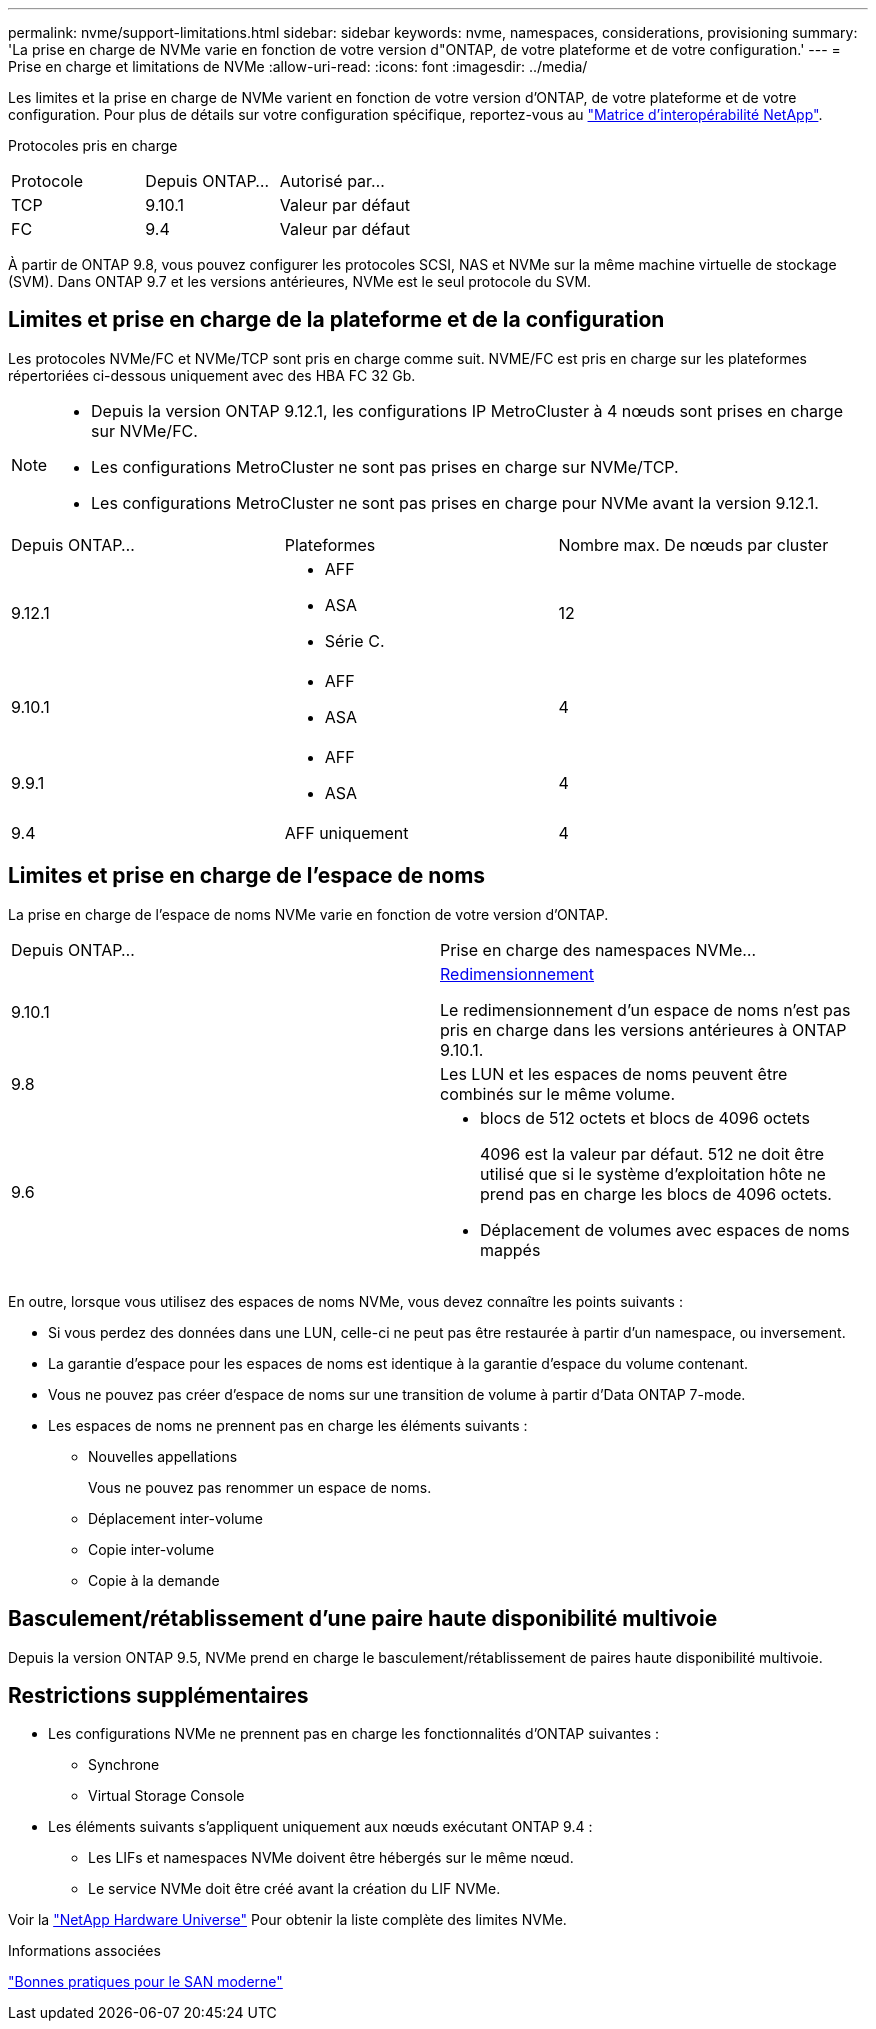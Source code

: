 ---
permalink: nvme/support-limitations.html 
sidebar: sidebar 
keywords: nvme, namespaces, considerations, provisioning 
summary: 'La prise en charge de NVMe varie en fonction de votre version d"ONTAP, de votre plateforme et de votre configuration.' 
---
= Prise en charge et limitations de NVMe
:allow-uri-read: 
:icons: font
:imagesdir: ../media/


[role="lead"]
Les limites et la prise en charge de NVMe varient en fonction de votre version d'ONTAP, de votre plateforme et de votre configuration. Pour plus de détails sur votre configuration spécifique, reportez-vous au link:https://imt.netapp.com/matrix/["Matrice d'interopérabilité NetApp"].

Protocoles pris en charge

[cols="3*"]
|===


| Protocole | Depuis ONTAP... | Autorisé par... 


| TCP | 9.10.1 | Valeur par défaut 


| FC | 9.4 | Valeur par défaut 
|===
À partir de ONTAP 9.8, vous pouvez configurer les protocoles SCSI, NAS et NVMe sur la même machine virtuelle de stockage (SVM).
Dans ONTAP 9.7 et les versions antérieures, NVMe est le seul protocole du SVM.



== Limites et prise en charge de la plateforme et de la configuration

Les protocoles NVMe/FC et NVMe/TCP sont pris en charge comme suit.  NVME/FC est pris en charge sur les plateformes répertoriées ci-dessous uniquement avec des HBA FC 32 Gb.

[NOTE]
====
* Depuis la version ONTAP 9.12.1, les configurations IP MetroCluster à 4 nœuds sont prises en charge sur NVMe/FC.
* Les configurations MetroCluster ne sont pas prises en charge sur NVMe/TCP.
* Les configurations MetroCluster ne sont pas prises en charge pour NVMe avant la version 9.12.1.


====
[cols="3*"]
|===


| Depuis ONTAP... | Plateformes | Nombre max. De nœuds par cluster 


| 9.12.1  a| 
* AFF
* ASA
* Série C.

| 12 


| 9.10.1  a| 
* AFF
* ASA

| 4 


| 9.9.1  a| 
* AFF
* ASA

| 4 


| 9.4 | AFF uniquement | 4 
|===


== Limites et prise en charge de l'espace de noms

La prise en charge de l'espace de noms NVMe varie en fonction de votre version d'ONTAP.

[cols="2*"]
|===


| Depuis ONTAP... | Prise en charge des namespaces NVMe... 


| 9.10.1 | xref:../nvme/resize-namespace-task.html[Redimensionnement]

Le redimensionnement d'un espace de noms n'est pas pris en charge dans les versions antérieures à ONTAP 9.10.1. 


| 9.8 | Les LUN et les espaces de noms peuvent être combinés sur le même volume. 


| 9.6  a| 
* blocs de 512 octets et blocs de 4096 octets
+
4096 est la valeur par défaut. 512 ne doit être utilisé que si le système d'exploitation hôte ne prend pas en charge les blocs de 4096 octets.

* Déplacement de volumes avec espaces de noms mappés


|===
En outre, lorsque vous utilisez des espaces de noms NVMe, vous devez connaître les points suivants :

* Si vous perdez des données dans une LUN, celle-ci ne peut pas être restaurée à partir d'un namespace, ou inversement.
* La garantie d'espace pour les espaces de noms est identique à la garantie d'espace du volume contenant.
* Vous ne pouvez pas créer d'espace de noms sur une transition de volume à partir d'Data ONTAP 7-mode.
* Les espaces de noms ne prennent pas en charge les éléments suivants :
+
** Nouvelles appellations
+
Vous ne pouvez pas renommer un espace de noms.

** Déplacement inter-volume
** Copie inter-volume
** Copie à la demande






== Basculement/rétablissement d'une paire haute disponibilité multivoie

Depuis la version ONTAP 9.5, NVMe prend en charge le basculement/rétablissement de paires haute disponibilité multivoie.



== Restrictions supplémentaires

* Les configurations NVMe ne prennent pas en charge les fonctionnalités d'ONTAP suivantes :
+
** Synchrone
** Virtual Storage Console


* Les éléments suivants s'appliquent uniquement aux nœuds exécutant ONTAP 9.4 :
+
** Les LIFs et namespaces NVMe doivent être hébergés sur le même nœud.
** Le service NVMe doit être créé avant la création du LIF NVMe.




Voir la https://hwu.netapp.com["NetApp Hardware Universe"^] Pour obtenir la liste complète des limites NVMe.

.Informations associées
link:https://www.netapp.com/pdf.html?item=/media/10680-tr4080.pdf["Bonnes pratiques pour le SAN moderne"]

